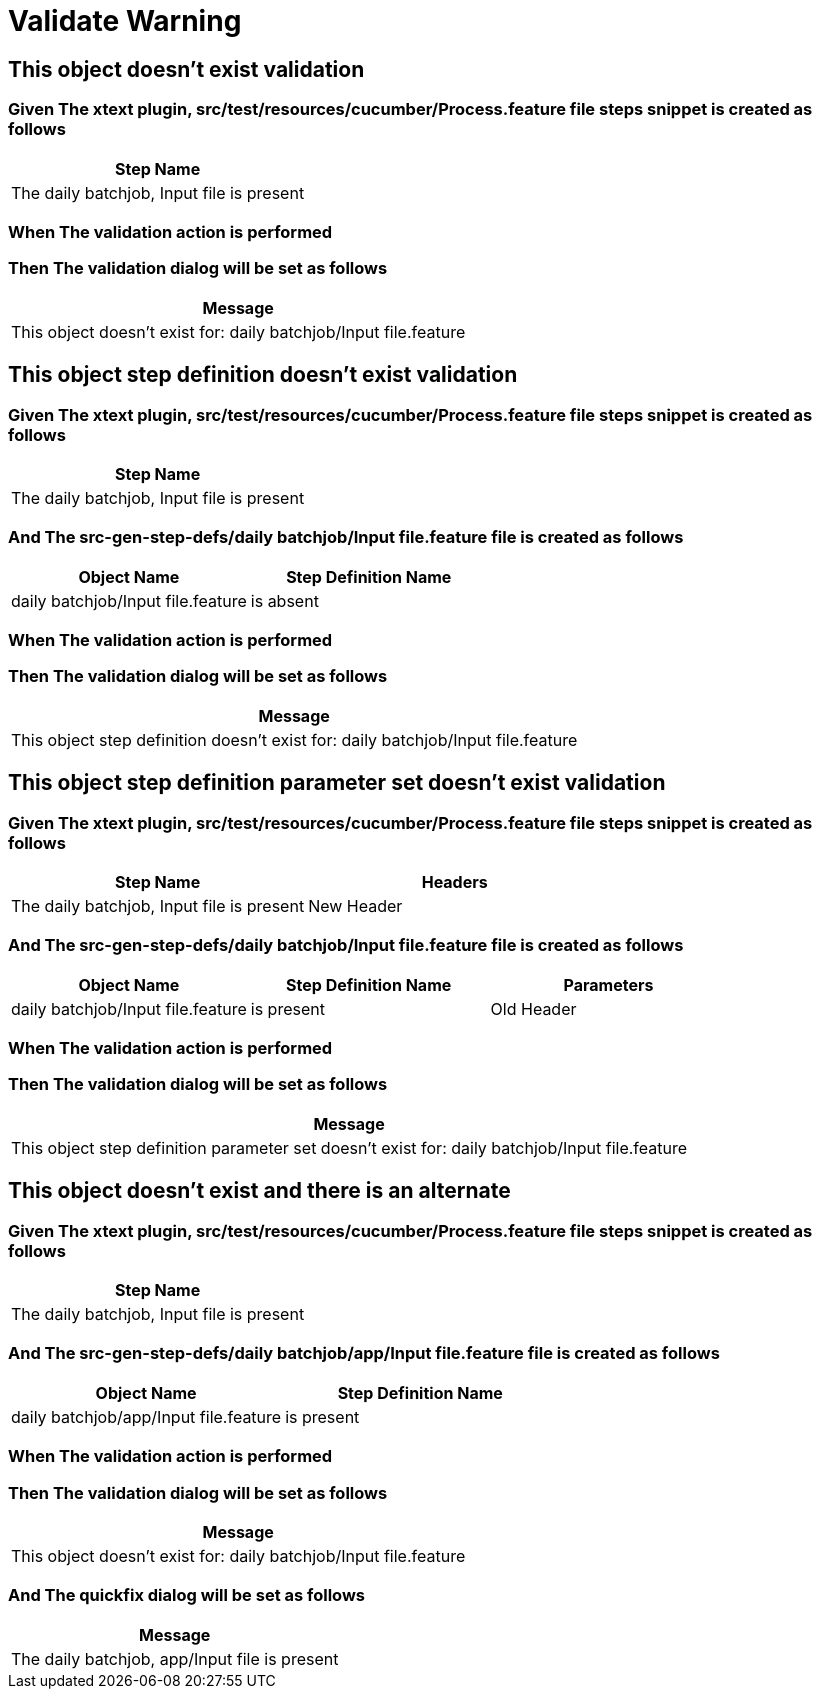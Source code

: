 :tags: sheep-dog-test
= Validate Warning

== This object doesn't exist validation

=== Given The xtext plugin, src/test/resources/cucumber/Process.feature file steps snippet is created as follows

[options="header"]
|===
| Step Name
| The daily batchjob, Input file is present
|===

=== When The validation action is performed

=== Then The validation dialog will be set as follows

[options="header"]
|===
| Message
| This object doesn't exist for: daily batchjob/Input file.feature
|===

== This object step definition doesn't exist validation

=== Given The xtext plugin, src/test/resources/cucumber/Process.feature file steps snippet is created as follows

[options="header"]
|===
| Step Name
| The daily batchjob, Input file is present
|===

=== And The src-gen-step-defs/daily batchjob/Input file.feature file is created as follows

[options="header"]
|===
| Object Name| Step Definition Name
| daily batchjob/Input file.feature| is absent
|===

=== When The validation action is performed

=== Then The validation dialog will be set as follows

[options="header"]
|===
| Message
| This object step definition doesn't exist for: daily batchjob/Input file.feature
|===

== This object step definition parameter set doesn't exist validation

=== Given The xtext plugin, src/test/resources/cucumber/Process.feature file steps snippet is created as follows

[options="header"]
|===
| Step Name| Headers
| The daily batchjob, Input file is present| New Header
|===

=== And The src-gen-step-defs/daily batchjob/Input file.feature file is created as follows

[options="header"]
|===
| Object Name| Step Definition Name| Parameters
| daily batchjob/Input file.feature| is present| Old Header
|===

=== When The validation action is performed

=== Then The validation dialog will be set as follows

[options="header"]
|===
| Message
| This object step definition parameter set doesn't exist for: daily batchjob/Input file.feature
|===

== This object doesn't exist and there is an alternate

=== Given The xtext plugin, src/test/resources/cucumber/Process.feature file steps snippet is created as follows

[options="header"]
|===
| Step Name
| The daily batchjob, Input file is present
|===

=== And The src-gen-step-defs/daily batchjob/app/Input file.feature file is created as follows

[options="header"]
|===
| Object Name| Step Definition Name
| daily batchjob/app/Input file.feature| is present
|===

=== When The validation action is performed

=== Then The validation dialog will be set as follows

[options="header"]
|===
| Message
| This object doesn't exist for: daily batchjob/Input file.feature
|===

=== And The quickfix dialog will be set as follows

[options="header"]
|===
| Message
| The daily batchjob, app/Input file is present
|===
